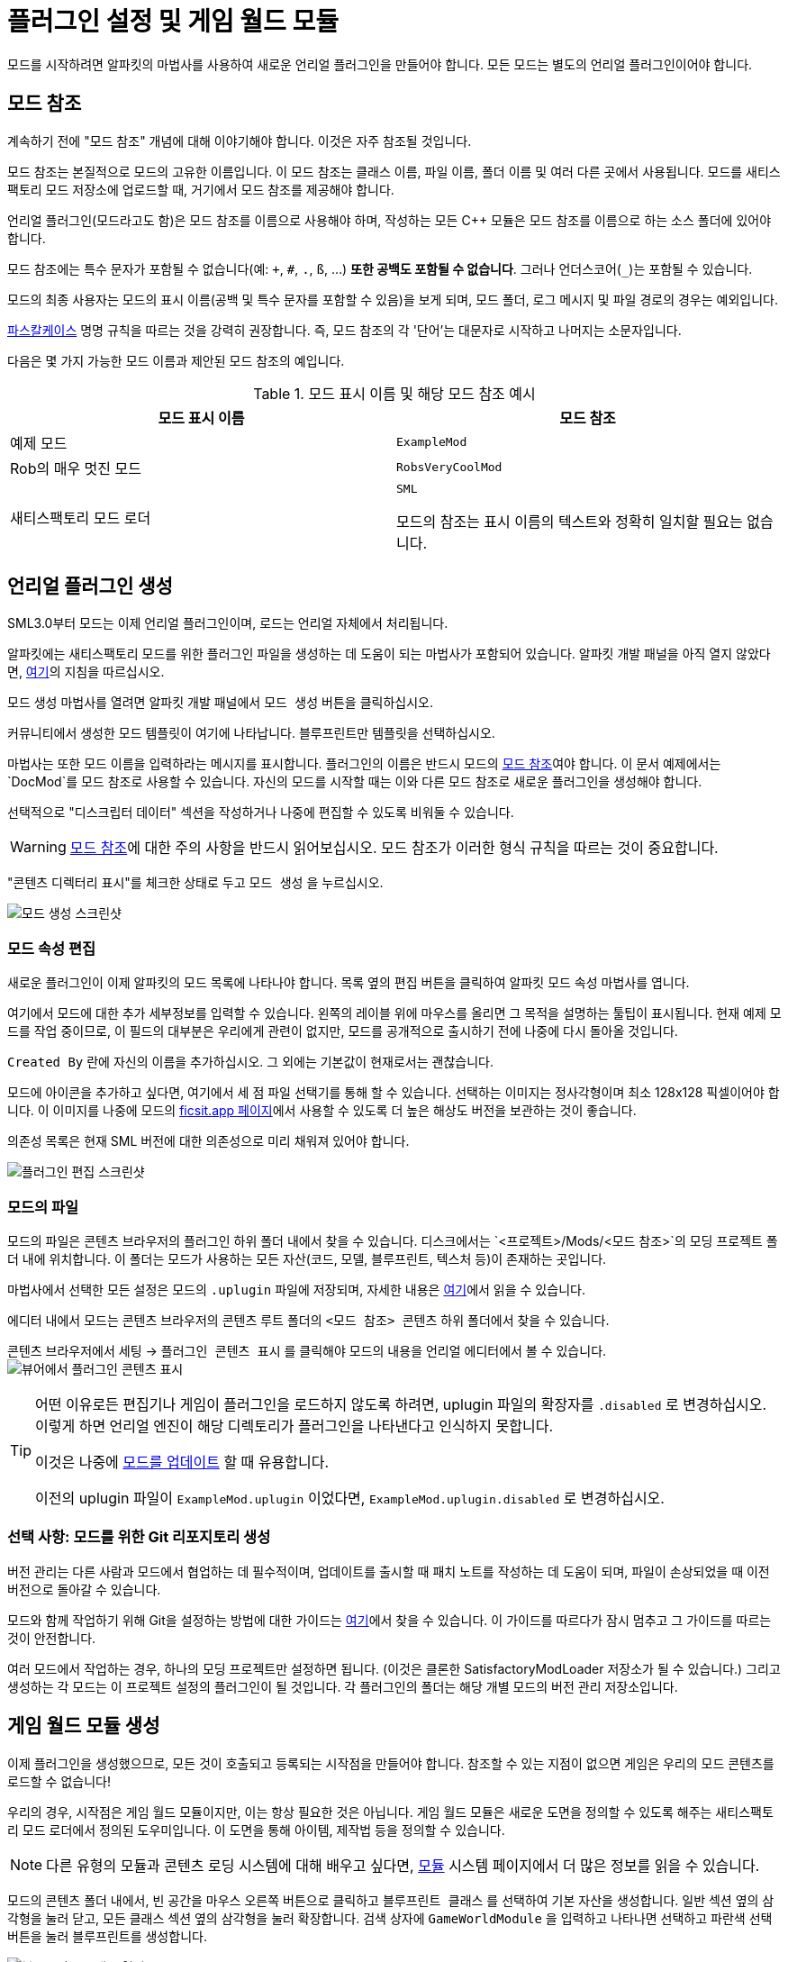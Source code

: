 = 플러그인 설정 및 게임 월드 모듈

모드를 시작하려면 알파킷의 마법사를 사용하여 새로운 언리얼 플러그인을 만들어야 합니다.
모든 모드는 별도의 언리얼 플러그인이어야 합니다.

[id="ModReference"]
== 모드 참조

계속하기 전에 "모드 참조" 개념에 대해 이야기해야 합니다.
이것은 자주 참조될 것입니다.

모드 참조는 본질적으로 모드의 고유한 이름입니다.
이 모드 참조는 클래스 이름, 파일 이름, 폴더 이름 및 여러 다른 곳에서 사용됩니다.
모드를 새티스팩토리 모드 저장소에 업로드할 때,
거기에서 모드 참조를 제공해야 합니다.

언리얼 플러그인(모드라고도 함)은 모드 참조를 이름으로 사용해야 하며,
작성하는 모든 {cpp} 모듈은 모드 참조를 이름으로 하는 소스 폴더에 있어야 합니다.

모드 참조에는 특수 문자가 포함될 수 없습니다(예: `+`, `#`, `.`, `ß`, ...) *또한 공백도 포함될 수 없습니다*.
그러나 언더스코어(`_`)는 포함될 수 있습니다.

모드의 최종 사용자는 모드의 표시 이름(공백 및 특수 문자를 포함할 수 있음)을 보게 되며,
모드 폴더, 로그 메시지 및 파일 경로의 경우는 예외입니다.

https://techterms.com/definition/pascalcase[파스칼케이스] 명명 규칙을 따르는 것을 강력히 권장합니다.
즉, 모드 참조의 각 '단어'는 대문자로 시작하고 나머지는 소문자입니다.

다음은 몇 가지 가능한 모드 이름과 제안된 모드 참조의 예입니다.

.모드 표시 이름 및 해당 모드 참조 예시
|===
|모드 표시 이름 |모드 참조

|예제 모드
|`ExampleMod`

|Rob의 매우 멋진 모드
|`RobsVeryCoolMod`

|새티스팩토리 모드 로더
|`SML`

모드의 참조는 표시 이름의 텍스트와 정확히 일치할 필요는 없습니다.
|===


== 언리얼 플러그인 생성

SML3.0부터 모드는 이제 언리얼 플러그인이며,
로드는 언리얼 자체에서 처리됩니다.

알파킷에는 새티스팩토리 모드를 위한 플러그인 파일을 생성하는 데 도움이 되는 마법사가 포함되어 있습니다.
알파킷 개발 패널을 아직 열지 않았다면, xref:Development/BeginnersGuide/project_setup.adoc#_알파킷_설정[여기]의 지침을 따르십시오.

모드 생성 마법사를 열려면 알파킷 개발 패널에서 `모드 생성` 버튼을 클릭하십시오.

커뮤니티에서 생성한 모드 템플릿이 여기에 나타납니다.
`블루프린트만` 템플릿을 선택하십시오.

마법사는 또한 모드 이름을 입력하라는 메시지를 표시합니다.
플러그인의 이름은 반드시 모드의
xref:Development/BeginnersGuide/SimpleMod/gameworldmodule.adoc#ModReference[모드 참조]여야 합니다.
이 문서 예제에서는 `DocMod`를 모드 참조로 사용할 수 있습니다.
자신의 모드를 시작할 때는 이와 다른 모드 참조로 새로운 플러그인을 생성해야 합니다.

선택적으로 "디스크립터 데이터" 섹션을 작성하거나 나중에 편집할 수 있도록 비워둘 수 있습니다.

[WARNING]
====
xref:Development/BeginnersGuide/SimpleMod/gameworldmodule.adoc#ModReference[모드 참조]에 대한 주의 사항을 반드시 읽어보십시오.
모드 참조가 이러한 형식 규칙을 따르는 것이 중요합니다.
====

"콘텐츠 디렉터리 표시"를 체크한 상태로 두고 `모드 생성` 을 누르십시오.

image:BeginnersGuide/simpleMod/AlpakitCreateMod.png[모드 생성 스크린샷]

=== 모드 속성 편집

새로운 플러그인이 이제 알파킷의 모드 목록에 나타나야 합니다.
목록 옆의 `편집` 버튼을 클릭하여 알파킷 모드 속성 마법사를 엽니다.

여기에서 모드에 대한 추가 세부정보를 입력할 수 있습니다.
왼쪽의 레이블 위에 마우스를 올리면 그 목적을 설명하는 툴팁이 표시됩니다.
현재 예제 모드를 작업 중이므로,
이 필드의 대부분은 우리에게 관련이 없지만,
모드를 공개적으로 출시하기 전에 나중에 다시 돌아올 것입니다.

`Created By` 란에 자신의 이름을 추가하십시오.
그 외에는 기본값이 현재로서는 괜찮습니다.

모드에 아이콘을 추가하고 싶다면, 여기에서 세 점 파일 선택기를 통해 할 수 있습니다.
선택하는 이미지는 정사각형이며 최소 128x128 픽셀이어야 합니다.
이 이미지를 나중에 모드의 xref:Development/BeginnersGuide/ReleaseMod.adoc[ficsit.app 페이지]에서 사용할 수 있도록 더 높은 해상도 버전을 보관하는 것이 좋습니다.

의존성 목록은 현재 SML 버전에 대한 의존성으로 미리 채워져 있어야 합니다.

image:BeginnersGuide/simpleMod/EditPlugin.png[플러그인 편집 스크린샷]

=== 모드의 파일

모드의 파일은 콘텐츠 브라우저의 플러그인 하위 폴더 내에서 찾을 수 있습니다.
디스크에서는 `<프로젝트>/Mods/<모드 참조>`의 모딩 프로젝트 폴더 내에 위치합니다.
이 폴더는 모드가 사용하는 모든 자산(코드, 모델, 블루프린트, 텍스처 등)이 존재하는 곳입니다.

마법사에서 선택한 모든 설정은 모드의 `.uplugin` 파일에 저장되며,
자세한 내용은 xref:Development/BeginnersGuide/ReleaseMod.adoc#_모드의_uplugin_파일[여기]에서 읽을 수 있습니다.

에디터 내에서 모드는 콘텐츠 브라우저의 콘텐츠 루트 폴더의 `<모드 참조> 콘텐츠` 하위 폴더에서 찾을 수 있습니다.

콘텐츠 브라우저에서 `세팅` -> `플러그인 콘텐츠 표시` 를 클릭해야 모드의 내용을 언리얼 에디터에서 볼 수 있습니다.
image:BeginnersGuide/simpleMod/ShowPluginContentInViewer.png[뷰어에서 플러그인 콘텐츠 표시]

[TIP]
====
어떤 이유로든 편집기나 게임이 플러그인을 로드하지 않도록 하려면,
uplugin 파일의 확장자를 `.disabled` 로 변경하십시오.
이렇게 하면 언리얼 엔진이 해당 디렉토리가 플러그인을 나타낸다고 인식하지 못합니다.

이것은 나중에 xref:Development/UpdatingToNewVersions.adoc[모드를 업데이트] 할 때 유용합니다.

이전의 uplugin 파일이 `ExampleMod.uplugin` 이었다면,
`ExampleMod.uplugin.disabled` 로 변경하십시오.
====

=== 선택 사항: 모드를 위한 Git 리포지토리 생성

버전 관리는 다른 사람과 모드에서 협업하는 데 필수적이며,
업데이트를 출시할 때 패치 노트를 작성하는 데 도움이 되며,
파일이 손상되었을 때 이전 버전으로 돌아갈 수 있습니다.

모드와 함께 작업하기 위해 Git을 설정하는 방법에 대한 가이드는
xref:Development/BeginnersGuide/CreateGitRepo.adoc[여기]에서 찾을 수 있습니다.
이 가이드를 따르다가 잠시 멈추고 그 가이드를 따르는 것이 안전합니다.

여러 모드에서 작업하는 경우,
하나의 모딩 프로젝트만 설정하면 됩니다.
(이것은 클론한 SatisfactoryModLoader 저장소가 될 수 있습니다.)
그리고 생성하는 각 모드는 이 프로젝트 설정의 플러그인이 될 것입니다.
각 플러그인의 폴더는 해당 개별 모드의 버전 관리 저장소입니다.

== 게임 월드 모듈 생성

이제 플러그인을 생성했으므로,
모든 것이 호출되고 등록되는 시작점을 만들어야 합니다.
참조할 수 있는 지점이 없으면 게임은 우리의 모드 콘텐츠를 로드할 수 없습니다!

우리의 경우, 시작점은 게임 월드 모듈이지만, 이는 항상 필요한 것은 아닙니다.
게임 월드 모듈은 새로운 도면을 정의할 수 있도록 해주는 새티스팩토리 모드 로더에서 정의된 도우미입니다.
이 도면을 통해 아이템, 제작법 등을 정의할 수 있습니다.

[NOTE]
====
다른 유형의 모듈과 콘텐츠 로딩 시스템에 대해 배우고 싶다면,
xref:Development/ModLoader/ModModules.adoc[모듈] 시스템 페이지에서 더 많은 정보를 읽을 수 있습니다.
====

모드의 콘텐츠 폴더 내에서,
빈 공간을 마우스 오른쪽 버튼으로 클릭하고 `블루프린트 클래스` 를 선택하여 기본 자산을 생성합니다.
일반 섹션 옆의 삼각형을 눌러 닫고,
모든 클래스 섹션 옆의 삼각형을 눌러 확장합니다.
검색 상자에 `GameWorldModule` 을 입력하고
나타나면 선택하고 파란색 선택 버튼을 눌러 블루프린트를 생성합니다.

image:BeginnersGuide/simpleMod/RightClickEmptySpace.png[블루프린트 클래스 열기]

image:BeginnersGuide/simpleMod/CreateGameWorldModule.png[게임 월드 모듈 생성]

[WARNING]
====
자산의 부모 클래스로 `GameWorldModule` 을 선택해야 하며,
다른 모드(또는 SML)의 게임 월드 모듈이 아닌 것을 선택해야 합니다!
====

이름을 `RootGameWorld_여기에모드참조입력` 으로 지정하십시오.
`Root` 접두사는 자체적으로 아무런 기능을 하지 않지만,
나중에 더 많은 게임 월드 모듈을 추가할 경우 식별하는 데 도움이 됩니다.
모드 참조를 포함한 이름을 부여함으로써,
충돌 로그에서 식별하기가 더 쉬워지고 편집기에서 서로 다른 모듈을 구별하는 데 도움이 됩니다.

이 모듈을 사용하여 제작법 및 기타 콘텐츠를 등록할 수 있습니다.

다음으로, 모듈을 두 번 클릭하여 블루프린트 설정을 엽니다.

SML이 자동으로 모듈을 감지하고 로드하도록 하려면,
`Root Module` 세부 정보 필드에서 이를 루트 모듈로 표시해야 합니다.

image:BeginnersGuide/simpleMod/MakeRootModule.png[루트 모듈 만들기]

[WARNING]
====
블루프린트 세부 정보 필드에서 새 모듈을 루트로 표시해야 합니다!
유형당 하나의 루트 모듈(인스턴스, 게임 월드, 메뉴 월드)이 있을 수 있습니다.
이렇게 하지 않으면 모듈이 조용히 무시되며,
나중에 생성하는 콘텐츠가 로드되지 않습니다.
이 실수는 나중에 테스트할 콘텐츠가 있을 때까지 명백하지 않을 것입니다.
====

루트 모듈에 대해 더 알고 싶다면,
xref:Development/ModLoader/ModModules.adoc[모듈] 시스템 페이지에서 확인할 수 있습니다.

== 컴파일 및 저장

이제 첫 번째 모드 애셋을 생성했으므로, 이를 '컴파일'하고 저장해야 합니다.
언리얼 엔진 블루프린트에서 '컴파일'은 오류를 확인하고 나중에 패키징할 파일을 준비하는 데이터 검증 단계입니다.

에디터는 다양한 지표를 통해 자산이 저장되지 않았음을 알려줍니다:

- 콘텐츠 브라우저에서 애셋 아이콘의 왼쪽 하단 모서리에 별표(*)가 나타납니다.

image:BeginnersGuide/simpleMod/UnsavedAssetContentBrowser.png[콘텐츠 브라우저]

- 애셋을 열면, 상단 바의 탭에서 애셋 이름 끝에 별표가 나타납니다.

image:BeginnersGuide/simpleMod/UnsavedAssetTab.png[자산 탭]

- 애셋 에디터 패널을 열면, 컴파일 버튼의 아이콘이 다르게 표시됩니다.

image:BeginnersGuide/simpleMod/DirtyBlueprint.png[더러운 블루프린트 - 클릭하여 컴파일!]

컴파일 및 저장하는 일반적인 방법은 자산 편집기 패널의 왼쪽 상단에 있는 '컴파일' 버튼을 클릭하는 것입니다.
또 다른 방법은 `F7` 키를 눌러 동일한 버튼을 누르는 것입니다.

[TIP]
====
"컴파일시 저장: 성공시에만"을 활성화하여 저장 버튼을 누르지 않고도 저장할 수 있도록 하는 것을 권장합니다.

image:BeginnersGuide/simpleMod/SaveOnCompileSuccess.gif[성공 시 컴파일 시 저장 활성화]
====

====
모드 자산을 생성하거나 편집할 때는 _반드시 컴파일하고 저장하십시오_!
====

파일을 컴파일하고 저장하지 않으면,
다음 번에 모드를 패키징하고 시도할 때,
_수정한 내용이 모드에 포함되지 않습니다_.
이것은 문제를 해결하는 데 매우 혼란스러울 수 있습니다!

또한, 에디터가 저장하기 전에 충돌하면 모든 변경 사항을 잃게 됩니다.
컴퓨터 작업을 할 때 자주 듣는 말은 "일찍 저장하고 자주 저장하라"입니다.

이 규칙의 예외는 -
편집기에서 xref:Development/BeginnersGuide/StarterProjectStructure.adoc#PlaceholderSystem[기본 게임 애셋 자리 표시자]를 검사하는 경우입니다.
애셋을 열면 다른 플레이스홀더가 누락된 것으로 감지되어 저장되지 않은 것으로 표시될 수 있습니다.
예를 들어, FactoryGame 애셋에서 `BP_Explorer` 를 열면 변경하지 않아도 저장되지 않은 것으로 표시됩니다.
이 자리 표시자 파일에 대한 변경 사항을 저장할 필요는 없습니다.
이 파일의 값을 수정한 후 실수로 저장하면, 나중에 잘못된 값을 저장하여 혼란을 초래할 수 있습니다.

== 모드 테스트

모드가 예상대로 작동하는지 확인하기 위해, 게임에서 사용할 수 있도록 모드를 패키징해 보겠습니다.

패키징하기 전에 `파일 > 저장할 파일 선택...` 을 통해 저장되지 않은 파일이 있는지 빠르게 확인할 수 있습니다.
아래와 같은 대화 상자가 나타납니다.
'선택 저장'을 클릭하여 이전에 놓친 파일을 저장하십시오.

image:BeginnersGuide/simpleMod/PickFilesToSave.png[저장할 파일 선택]

아직 실제 콘텐츠를 추가하지 않았으므로, 모드는 실제로 아무것도 하지 않을 것입니다.
그러나 메인 메뉴의 로드된 모드 목록에 나타날 것입니다.
이것은 설정 과정에서 발생할 수 있는 문제를 잡을 수 있는 좋은 기회입니다.
이 문제는 나중에 발생할 수 있지만, 그 원인을 파악하기가 덜 명확할 것입니다.
지금 문제를 잡으면, 그 문제는 우리가 이 시점까지 수행한 작업으로 인해 발생했음을 알 수 있습니다.
조기에 테스트하고 자주 테스트하여 버그를 더 빨리 잡으십시오!

모드를 패키징하려면 알파킷을 실행하십시오.
사용 방법에 대한 정보는 xref:Development/BeginnersGuide/project_setup.adoc#_setting_up_alpakit[프로젝트 설정] 페이지에서 찾을 수 있습니다.

패키징 프로세스를 시작한 후,
원하는 경우 "알파킷 로그 표시" 텍스트를 클릭하여 알파킷 전용 로그 창을 열 수 있습니다.
이 정보는 UE 출력 로그에도 존재하지만, 다른 편집기 메시지와 혼합되어 있습니다.

알파킷이 완료되면 게임을 실행하십시오.
알파킷을 통해 게임을 실행하도록 설정하지 않았다면 말입니다.
모드는 아래 스크린샷에 표시된 메인 메뉴의 모드 목록에 나타나야 합니다.

이것이 올바르게 작동하더라도,
아래의 문제 해결 섹션을 *반드시 읽어보십시오*.
나중에 발생할 수 있는 오류를 처리하는 방법을 확인할 수 있습니다.

image:BeginnersGuide/simpleMod/ModInModsMenu.png[모드가 메뉴에 표시됨]

== 문제 해결

아래에는 이 시점에서 또는 나중에 모드 개발 중에 발생할 수 있는 오류에 대한 정보가 있습니다.

=== 패키지 모드 작업 실패!

알파킷은 모드 패키징을 방해하는 무언가가 있을 때 에디터에서 이 메시지를 표시합니다.

이 메시지만으로는 오류에 대한 아무런 정보도 제공하지 않으므로,
알파킷 로그(`파일 > 알파킷 로그`) 또는 출력 로그(`창 > 출력 로그`)를 확인해야 합니다.

로그에 들어가면 빨간색 오류 메시지를 찾아보십시오. 이 메시지에는 작업 실패의 이유가 포함되어 있을 것입니다.
출력 로그를 사용하는 경우, 필터 드롭다운을 사용하여 오류만 표시할 수 있습니다.

경고 메시지가 수십 개 또는 수백 개 있을 수 있습니다 -
이는 예상되는 것이며, 일반적으로 문제는 아닙니다.
우리는 Coffee Stain Studios가 게임을 빌드하는 데 사용하는 파일의 전체 버전을 가지고 있지 않으므로,
다양한 언리얼 엔진 및 게임 시스템이 누락되거나 불완전한 조각에 대해 불평할 것입니다.
때때로 이러한 경고 메시지를 읽어보는 것이 좋지만,
경고 메시지만으로는 모드가 패키징되지 않는 원인이 될 가능성이 매우 낮습니다.

오류 메시지를 찾으면,
그들이 설명하는 문제를 수정하거나,
디스코드에서 도움을 요청하십시오.

=== 디렉토리 삭제 실패 / 파일 삭제 실패

에디터가 게임이 이미 실행 중일 때 모드 파일을 게임 파일로 복사할 수 없습니다.
게임이 해당 파일을 잠그고 있기 때문입니다.
게임을 종료하고 다시 시도하십시오.

=== UATHelper: 패키지 모드 작업 명령줄 구문 분석 오류: 스크립트 DLL 로드 실패, 작업이 지원되지 않음

이 오류는 모드를 패키징할 때 발생할 수 있습니다.

이 오류는 컴퓨터가 다운로드한 파일 중 하나를 안전하지 않은 것으로 간주하고 실행을 거부하기 때문에 발생합니다.

전체 오류 메시지의 예:

// cspell:disable
```
UATHelper: Package Mod Task (Windows): Parsing command line: -ScriptsForProject=E:/SatisfactoryModLoader-master/FactoryGame.uproject PackagePlugin -Project=E:/SatisfactoryModLoader-master/FactoryGame.uproject -PluginName=DocMod -GameDir=E:/SatisfactoryEarlyAccess -CopyToGameDir
UATHelper: Package Mod Task (Windows): ERROR: Failed to load script DLL: E:\SatisfactoryModLoader-master\Build\Alpakit.Automation\Scripts\Alpakit.Automation.dll: Could not load file or assembly 'Alpakit.Automation, Version=1.0.0.0, Culture=neutral, PublicKeyToken=null' or one of its dependencies. Operation is not supported. (Exception from HRESULT: 0x8013151
5)
```
// cspell:enable

이 문제를 해결하려면, 오류 메시지에 언급된 파일(이 특정 예에서는 `E:\SatisfactoryModLoader-master\Build\Alpakit.Automation\Scripts\Alpakit.Automation.dll`)을 우클릭, 속성을 선택한 후 하단의 차단 해제 상자를 선택하십시오.

이 문제를 피하려면 Zip 파일을 다운로드하는 대신 Git을 사용하여 시작 프로젝트를 클론하십시오.

=== 플러그인 로드 실패, 모듈을 찾을 수 없음

이 오류는 게임을 시작할 때 발생할 수 있습니다.

이 문제는 모드의 {cpp} 모듈이 런타임에 올바르게 로드되지 않았을 때 발생합니다.

정상적인 상황에서는 이 튜토리얼 단계에서 이 문제를 겪지 않아야 합니다.
왜냐하면 우리는 `블루프린트만` 템플릿에서 플러그인을 생성했기 때문입니다. `블루프린트 및 C++` 템플릿을 사용했다고 해도 문제가 아닙니다.

{cpp} 코드가 변경되고 게임에서 테스트하려면 Shipping 프로파일을 빌드해야 합니다.
정상적인 상황에서는 알파킷이 오래된 경우 Shipping을 빌드합니다.

유사하게, {cpp} 코드가 변경되고 편집기에서 업데이트하려면 Development Editor를 빌드해야 합니다.
이 작업을 수행할 때는 에디터를 닫아야 합니다.
언리얼 엔진이 핫 리로딩을 구현하려고 하지만, 종종 실패하여 에디터를 충돌시킵니다.

이 문제는 일반적으로 Visual Studio에서 Shipping 프로파일을 빌드하여 해결할 수 있습니다.
또한 xref:Development/BeginnersGuide/project_setup.adoc#_visual_studio_파일_생성[Visual Studio 프로젝트 파일을 다시 생성]해야 할 수도 있습니다.

=== 이 프로젝트는 ...을(를) 요구하며, SML 플러그인에 대한 누락된 의존성이 있습니다.

이 오류는 게임을 시작할 때 발생할 수 있습니다.

아마도 게임에 새티스팩토리 모드 로더가 설치되어 있지 않기 때문에,
언리얼 엔진이 자신의 모드가 작동하기 위해 설치되어야 한다고 말하고 있습니다.
이전 페이지에서 xref:Development/BeginnersGuide/project_setup.adoc#_선택_sml_패키징[SML 패키징] 단계를 따라 SML의 복사본을 패키징할 수 있습니다.

=== 손상된 데이터가 발견되었습니다. 설치를 확인하십시오.

이 오류는 게임을 시작할 때 발생할 수 있습니다.

먼저, 모드 없이 게임이 올바르게 로드되는지 확인하십시오.
게임 파일을 확인하여 올바르게 로드되는지 확인하십시오.

게임이 모드 없이 올바르게 로드되면,
잘못된 버전의 엔진이 설치되었을 가능성이 높습니다.
최신 버전의 문서를 따르고 있으며, 이전 설정 페이지에서 언급한 올바른 버전의 엔진과 시작 프로젝트를 다운로드했는지 확인하십시오.

그것이 문제가 아니라면,
모드가 최신 버전의 SML에 의존하고 있는지 확인하십시오.
프로젝트의 SML 버전은 알파킷 목록에서 SML의 모드 편집기 위젯을 열어 확인할 수 있습니다.

=== 다른 문제

위에 설명되지 않은 문제가 발생하면,
디스코드에서 도움을 요청하십시오. 스스로 해결하더라도 마찬가지입니다.
저희는 당신의 발견으로 문서를 업데이트하여 비슷한 문제를 겪는 다른 사람들을 도울 수 있습니다!

== 다음 단계

다음으로, 제작법과 도면을 생성하여 게임에서 새로운 생산 제작법을 잠금 해제하고 활용하는 방법을 알아보겠습니다.

이 단계에 대한 문서 페이지를 찾는 방법에 대한 복습이 필요하다면,
xref:Development/BeginnersGuide/index.adoc[시작하기] 섹션 헤더를 확인하십시오.
